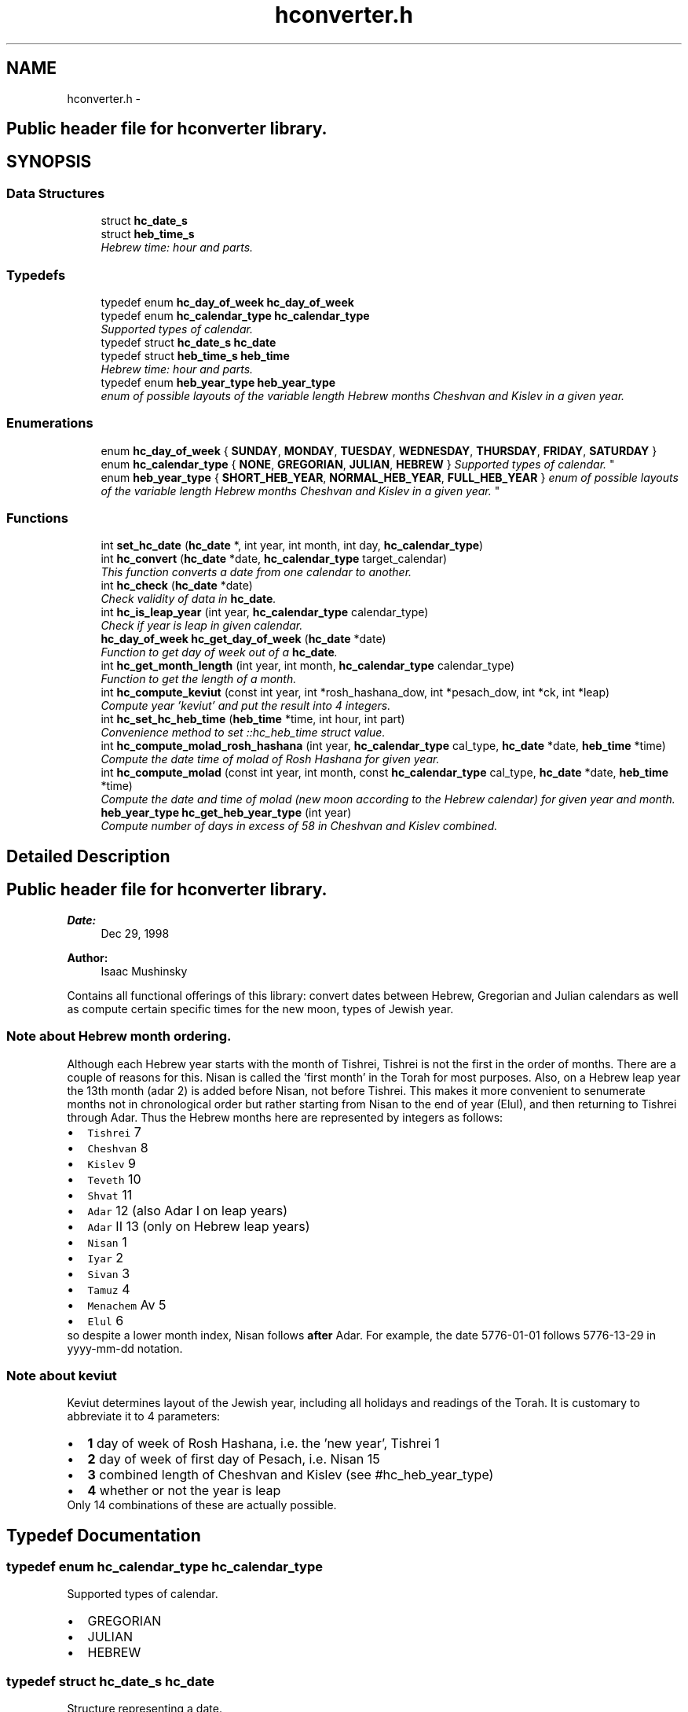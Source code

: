 .TH "hconverter.h" 3 "Tue Jan 5 2016" "hconverter" \" -*- nroff -*-
.ad l
.nh
.SH NAME
hconverter.h \- 
.SH "Public header file for hconverter library\&. "
.PP
 

.SH SYNOPSIS
.br
.PP
.SS "Data Structures"

.in +1c
.ti -1c
.RI "struct \fBhc_date_s\fP"
.br
.ti -1c
.RI "struct \fBheb_time_s\fP"
.br
.RI "\fIHebrew time: hour and parts\&. \fP"
.in -1c
.SS "Typedefs"

.in +1c
.ti -1c
.RI "typedef enum \fBhc_day_of_week\fP \fBhc_day_of_week\fP"
.br
.ti -1c
.RI "typedef enum \fBhc_calendar_type\fP \fBhc_calendar_type\fP"
.br
.RI "\fISupported types of calendar\&. \fP"
.ti -1c
.RI "typedef struct \fBhc_date_s\fP \fBhc_date\fP"
.br
.ti -1c
.RI "typedef struct \fBheb_time_s\fP \fBheb_time\fP"
.br
.RI "\fIHebrew time: hour and parts\&. \fP"
.ti -1c
.RI "typedef enum \fBheb_year_type\fP \fBheb_year_type\fP"
.br
.RI "\fIenum of possible layouts of the variable length Hebrew months Cheshvan and Kislev in a given year\&. \fP"
.in -1c
.SS "Enumerations"

.in +1c
.ti -1c
.RI "enum \fBhc_day_of_week\fP { \fBSUNDAY\fP, \fBMONDAY\fP, \fBTUESDAY\fP, \fBWEDNESDAY\fP, \fBTHURSDAY\fP, \fBFRIDAY\fP, \fBSATURDAY\fP }"
.br
.ti -1c
.RI "enum \fBhc_calendar_type\fP { \fBNONE\fP, \fBGREGORIAN\fP, \fBJULIAN\fP, \fBHEBREW\fP }
.RI "\fISupported types of calendar\&. \fP""
.br
.ti -1c
.RI "enum \fBheb_year_type\fP { \fBSHORT_HEB_YEAR\fP, \fBNORMAL_HEB_YEAR\fP, \fBFULL_HEB_YEAR\fP }
.RI "\fIenum of possible layouts of the variable length Hebrew months Cheshvan and Kislev in a given year\&. \fP""
.br
.in -1c
.SS "Functions"

.in +1c
.ti -1c
.RI "int \fBset_hc_date\fP (\fBhc_date\fP *, int year, int month, int day, \fBhc_calendar_type\fP)"
.br
.ti -1c
.RI "int \fBhc_convert\fP (\fBhc_date\fP *date, \fBhc_calendar_type\fP target_calendar)"
.br
.RI "\fIThis function converts a date from one calendar to another\&. \fP"
.ti -1c
.RI "int \fBhc_check\fP (\fBhc_date\fP *date)"
.br
.RI "\fICheck validity of data in \fBhc_date\fP\&. \fP"
.ti -1c
.RI "int \fBhc_is_leap_year\fP (int year, \fBhc_calendar_type\fP calendar_type)"
.br
.RI "\fICheck if year is leap in given calendar\&. \fP"
.ti -1c
.RI "\fBhc_day_of_week\fP \fBhc_get_day_of_week\fP (\fBhc_date\fP *date)"
.br
.RI "\fIFunction to get day of week out of a \fBhc_date\fP\&. \fP"
.ti -1c
.RI "int \fBhc_get_month_length\fP (int year, int month, \fBhc_calendar_type\fP calendar_type)"
.br
.RI "\fIFunction to get the length of a month\&. \fP"
.ti -1c
.RI "int \fBhc_compute_keviut\fP (const int year, int *rosh_hashana_dow, int *pesach_dow, int *ck, int *leap)"
.br
.RI "\fICompute year 'keviut' and put the result into 4 integers\&. \fP"
.ti -1c
.RI "int \fBhc_set_hc_heb_time\fP (\fBheb_time\fP *time, int hour, int part)"
.br
.RI "\fIConvenience method to set ::hc_heb_time struct value\&. \fP"
.ti -1c
.RI "int \fBhc_compute_molad_rosh_hashana\fP (int year, \fBhc_calendar_type\fP cal_type, \fBhc_date\fP *date, \fBheb_time\fP *time)"
.br
.RI "\fICompute the date time of molad of Rosh Hashana for given year\&. \fP"
.ti -1c
.RI "int \fBhc_compute_molad\fP (const int year, int month, const \fBhc_calendar_type\fP cal_type, \fBhc_date\fP *date, \fBheb_time\fP *time)"
.br
.RI "\fICompute the date and time of molad (new moon according to the Hebrew calendar) for given year and month\&. \fP"
.ti -1c
.RI "\fBheb_year_type\fP \fBhc_get_heb_year_type\fP (int year)"
.br
.RI "\fICompute number of days in excess of 58 in Cheshvan and Kislev combined\&. \fP"
.in -1c
.SH "Detailed Description"
.PP 

.SH "Public header file for hconverter library\&. "
.PP



.PP
\fBDate:\fP
.RS 4
Dec 29, 1998 
.RE
.PP
\fBAuthor:\fP
.RS 4
Isaac Mushinsky
.RE
.PP
Contains all functional offerings of this library: convert dates between Hebrew, Gregorian and Julian calendars as well as compute certain specific times for the new moon, types of Jewish year\&.
.PP
.SS "Note about Hebrew month ordering\&. "
.PP
Although each Hebrew year starts with the month of Tishrei, Tishrei is not the first in the order of months\&. There are a couple of reasons for this\&. Nisan is called the 'first month' in the Torah for most purposes\&. Also, on a Hebrew leap year the 13th month (adar 2) is added before Nisan, not before Tishrei\&. This makes it more convenient to senumerate months not in chronological order but rather starting from Nisan to the end of year (Elul), and then returning to Tishrei through Adar\&. Thus the Hebrew months here are represented by integers as follows:
.PP
.PD 0
.IP "\(bu" 2
\fCTishrei\fP 7 
.IP "\(bu" 2
\fCCheshvan\fP 8 
.IP "\(bu" 2
\fCKislev\fP 9 
.IP "\(bu" 2
\fCTeveth\fP 10 
.IP "\(bu" 2
\fCShvat\fP 11 
.IP "\(bu" 2
\fCAdar\fP 12 (also Adar I on leap years) 
.IP "\(bu" 2
\fCAdar\fP II 13 (only on Hebrew leap years) 
.IP "\(bu" 2
\fCNisan\fP 1 
.IP "\(bu" 2
\fCIyar\fP 2 
.IP "\(bu" 2
\fCSivan\fP 3 
.IP "\(bu" 2
\fCTamuz\fP 4 
.IP "\(bu" 2
\fCMenachem\fP Av 5 
.IP "\(bu" 2
\fCElul\fP 6
.PP
so despite a lower month index, Nisan follows \fBafter\fP Adar\&. For example, the date 5776-01-01 follows 5776-13-29 in yyyy-mm-dd notation\&.
.PP
.SS "Note about keviut "
.PP
Keviut determines layout of the Jewish year, including all holidays and readings of the Torah\&. It is customary to abbreviate it to 4 parameters:
.PP
.PD 0
.IP "\(bu" 2
\fB1\fP day of week of Rosh Hashana, i\&.e\&. the 'new year', Tishrei 1 
.IP "\(bu" 2
\fB2\fP day of week of first day of Pesach, i\&.e\&. Nisan 15 
.IP "\(bu" 2
\fB3\fP combined length of Cheshvan and Kislev (see #hc_heb_year_type) 
.IP "\(bu" 2
\fB4\fP whether or not the year is leap
.PP
Only 14 combinations of these are actually possible\&. 
.SH "Typedef Documentation"
.PP 
.SS "typedef enum \fBhc_calendar_type\fP  \fBhc_calendar_type\fP"

.PP
Supported types of calendar\&. 
.PD 0

.IP "\(bu" 2
GREGORIAN 
.IP "\(bu" 2
JULIAN 
.IP "\(bu" 2
HEBREW 
.PP

.SS "typedef struct \fBhc_date_s\fP  \fBhc_date\fP"
Structure representing a date\&. 
.SS "typedef enum \fBhc_day_of_week\fP  \fBhc_day_of_week\fP"
Convenience enum for days of week: \fISUNDAY=0, MONDAY=1, \&.\&.\&., FRIDAY=6\fP 
.SS "typedef struct \fBheb_time_s\fP  \fBheb_time\fP"

.PP
Hebrew time: hour and parts\&. This type is specific to Hebrew calendar\&. Time is measured in hours and chalokim ('parts'), which are 1/1080 of an hour\&. 
.SS "typedef enum \fBheb_year_type\fP  \fBheb_year_type\fP"

.PP
enum of possible layouts of the variable length Hebrew months Cheshvan and Kislev in a given year\&. 
.PD 0

.IP "\(bu" 2
SHORT_HEB_YEAR means that both Cheshvan and Kislev are 29 days long 
.IP "\(bu" 2
NORMAL_HEB_YEAR means 29 days in Cheshvan and 30 days in Kislev 
.IP "\(bu" 2
FULL_HEB_YEAR means that both months are 30 days long 
.PP

.SH "Enumeration Type Documentation"
.PP 
.SS "enum \fBhc_calendar_type\fP"

.PP
Supported types of calendar\&. 
.PD 0

.IP "\(bu" 2
GREGORIAN 
.IP "\(bu" 2
JULIAN 
.IP "\(bu" 2
HEBREW 
.PP

.SS "enum \fBhc_day_of_week\fP"
Convenience enum for days of week: \fISUNDAY=0, MONDAY=1, \&.\&.\&., FRIDAY=6\fP 
.SS "enum \fBheb_year_type\fP"

.PP
enum of possible layouts of the variable length Hebrew months Cheshvan and Kislev in a given year\&. 
.PD 0

.IP "\(bu" 2
SHORT_HEB_YEAR means that both Cheshvan and Kislev are 29 days long 
.IP "\(bu" 2
NORMAL_HEB_YEAR means 29 days in Cheshvan and 30 days in Kislev 
.IP "\(bu" 2
FULL_HEB_YEAR means that both months are 30 days long 
.PP

.SH "Function Documentation"
.PP 
.SS "int hc_check (\fBhc_date\fP * date)"

.PP
Check validity of data in \fBhc_date\fP\&. Returns 1 if the date is valid, 0 if the date is invalid in corresponding calendar\&. The following are invalid: nonpositive Hebrew year, month less than 1 or more than number of months in given year, day less than one or more than days in month\&.
.PP
\fBParameters:\fP
.RS 4
\fIdate\fP an \fBhc_date\fP 
.RE
.PP
\fBReturns:\fP
.RS 4
0 if invalid, 1 otherwise\&. 
.RE
.PP

.SS "int hc_compute_keviut (const int year, int * rosh_hashana_dow, int * pesach_dow, int * ck, int * leap)"

.PP
Compute year 'keviut' and put the result into 4 integers\&. Keviut determines layout of the Jewish year, including all holidays and readings of the Torah\&. See \fBkeviut\fP for more information\&. Here, we output the 'keviut' parameters by setting values of 4 integers whose pointers are supplied with parameters\&. For any of these output parameters, null pointers are allowed and will be ignored, so users can pass NULL rather than allocate integers for output that they do not need\&.
.PP
\fBParameters:\fP
.RS 4
\fIyear\fP Hebrew year 
.br
\fIrosh_hashana_dow\fP Day of week for Eosh Hashana (1 Tishrei) 
.br
\fIpesach_dow\fP Day of week for Pesach (0 = saturday) 
.br
\fIck\fP returns 0, 1, 2 (SHORT, REGULAR, FULL) for number of days in excess of 58 in Chesh=van and Kislev combined\&. (see #hc_heb_year_type) 
.br
\fIit\fP will return 1 for leap years and 0 otherwise 
.RE
.PP

.SS "int hc_compute_molad (const int year, int month, const \fBhc_calendar_type\fP cal_type, \fBhc_date\fP * date, \fBheb_time\fP * time)"

.PP
Compute the date and time of molad (new moon according to the Hebrew calendar) for given year and month\&. Output parameters are \fBhc_date\fP and ::hc_time objects, passed in to be populated\&. No New memory is allocated\&.
.PP
\fBParameters:\fP
.RS 4
\fIyear\fP 
.br
\fImonth\fP 
.br
\fIhc_calendar_type\fP GREGORINA, JULIAN or HEBREW 
.br
\fIdate\fP pointer to \fBhc_date\fP struct to store result 
.br
\fItime\fP pointer to hc_heb_time to store time result 
.RE
.PP

.SS "int hc_compute_molad_rosh_hashana (int year, \fBhc_calendar_type\fP cal_type, \fBhc_date\fP * date, \fBheb_time\fP * time)"

.PP
Compute the date time of molad of Rosh Hashana for given year\&. This is equivalent to <hc_compute_molad> with month set to 7 (Tishrei)\&.
.PP
The output params \fBhc_date\fP and ::hc_time objects are passed in to be populated\&. 
.PP
\fBParameters:\fP
.RS 4
\fIyear\fP 
.br
\fIhc_calendar_type\fP GREGORINA, JULIAN or HEBREW 
.br
\fIdate\fP pointer to \fBhc_date\fP struct to store result 
.br
\fItime\fP pointer to hc_heb_time to store time result 
.RE
.PP

.SS "int hc_convert (\fBhc_date\fP * date, \fBhc_calendar_type\fP target_calendar)"

.PP
This function converts a date from one calendar to another\&. The given \fBhc_date\fP structure is modified during this call, so no new memory is allocated here\&.
.PP
\fBParameters:\fP
.RS 4
\fIdate\fP This object will be modified so that it has the target \fBhc_calendar_type\fP set along with corresponding date\&. 
.br
\fItarget_calendar\fP see \fBhc_calendar_type\fP 
.RE
.PP
\fBReturns:\fP
.RS 4
0 on success, -1 if the input date is invalid\&. 
.RE
.PP

.SS "\fBhc_day_of_week\fP hc_get_day_of_week (\fBhc_date\fP * date)"

.PP
Function to get day of week out of a \fBhc_date\fP\&. 
.PP
\fBParameters:\fP
.RS 4
\fIdate\fP 
.RE
.PP
\fBReturns:\fP
.RS 4
a #hc_day of week: 0 for Saturday, 1 for Sunday, \&.\&.\&., 6 for Friday 
.RE
.PP

.SS "\fBheb_year_type\fP hc_get_heb_year_type (int year)"

.PP
Compute number of days in excess of 58 in Cheshvan and Kislev combined\&. 
.PP
\fBParameters:\fP
.RS 4
\fIyear\fP Hebrew year >=1 
.RE
.PP
\fBReturns:\fP
.RS 4
can take 3 values: 
.PD 0

.IP "\(bu" 2
\fBSHORT_HEB_YEAR (0)\fP - both Cheshvan and Kislev 29 days long 
.IP "\(bu" 2
\fBNORMAL_HEB_YEAR (1)\fP - 29 days in Cheshvan, 30 days in Kislev 
.IP "\(bu" 2
\fBFULL _HEB_YEAR (2)\fP - 30 days in both Cheshvan and Kislev 
.PP
.RE
.PP

.SS "int hc_get_month_length (int year, int month, \fBhc_calendar_type\fP calendar_type)"

.PP
Function to get the length of a month\&. 
.PP
\fBParameters:\fP
.RS 4
\fIyear\fP 
.br
\fImonth\&.\fP For Hebrew, see (\fBnote\fP) about the special month order\&. 
.br
\fIcalendar_type\fP see \fBhc_calendar_type\fP 
.RE
.PP
\fBReturns:\fP
.RS 4
length of month in days 
.RE
.PP

.SS "int hc_is_leap_year (int year, \fBhc_calendar_type\fP calendar_type)"

.PP
Check if year is leap in given calendar\&. For Gregorian or Julian calendar this means that length of the year is 366 days\&. In Hebrew calendar it means that the year has 13 months instead of 12\&.
.PP
\fBParameters:\fP
.RS 4
\fIyear\fP Hebrew year >=1 
.br
\fIcalendar_type\fP see \fBhc_calendar_type\fP 
.RE
.PP
\fBReturns:\fP
.RS 4
1 for leap year, 0 for non-leap year 
.RE
.PP

.SS "int hc_set_hc_heb_time (\fBheb_time\fP * time, int hour, int part)"

.PP
Convenience method to set ::hc_heb_time struct value\&. 
.PP
\fBParameters:\fP
.RS 4
\fIparam[out]\fP time 
.br
\fIparam[in]\fP hour 
.br
\fIparam[in]\fP part 
.RE
.PP

.SS "int set_hc_date (\fBhc_date\fP *, int year, int month, int day, \fBhc_calendar_type\fP)"
Convenience method to set the entire \fBhc_date\fP in one call\&. 
.PP
\fBParameters:\fP
.RS 4
\fIdate\fP pointer to \fBhc_date\fP structure 
.br
\fIyear\fP 
.br
\fImonth\fP 
.br
\fIday\fP 
.br
\fIcalendar_type\fP 
.RE
.PP

.SH "Author"
.PP 
Generated automatically by Doxygen for hconverter from the source code\&.
